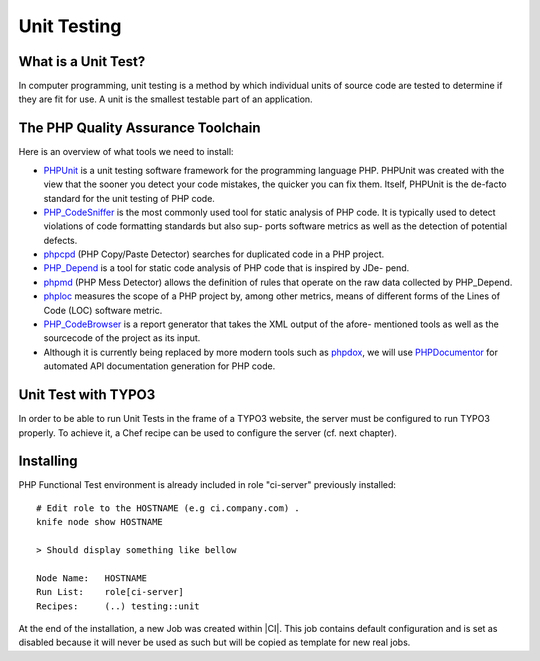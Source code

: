 Unit Testing
===============================

What is a Unit Test?
--------------------


In computer programming, unit testing is a method by which individual units of source code are tested to determine if they are fit for use. A unit is the smallest testable part of an application.


The PHP Quality Assurance Toolchain
------------------------------------

Here is an overview of what tools we need to install:

* PHPUnit_ is a unit testing software framework for the programming language PHP. PHPUnit was created with the view that the sooner you detect your code mistakes, the quicker you can fix them. Itself, PHPUnit is the de-facto standard for the unit testing of PHP code.
* PHP_CodeSniffer_ is the most commonly used tool for static analysis of PHP code. It is typically used to detect violations of code formatting standards but also sup- ports software metrics as well as the detection of potential defects.
* phpcpd_ (PHP Copy/Paste Detector) searches for duplicated code in a PHP project.
* PHP_Depend_ is a tool for static code analysis of PHP code that is inspired by JDe- pend.
* phpmd_ (PHP Mess Detector) allows the definition of rules that operate on the raw data collected by PHP_Depend.
* phploc_ measures the scope of a PHP project by, among other metrics, means of different forms of the Lines of Code (LOC) software metric.
* PHP_CodeBrowser_ is a report generator that takes the XML output of the afore- mentioned tools as well as the sourcecode of the project as its input.
* Although it is currently being replaced by more modern tools such as phpdox_, we will use PHPDocumentor_ for automated API documentation generation for PHP code.


.. _PHPUnit: https://github.com/sebastianbergmann/phpunit/
.. _PHP_CodeSniffer: http://pear.php.net/package/PHP_CodeSniffer/
.. _phpcpd: https://github.com/sebastianbergmann/phpcpd
.. _PHP_Depend: http://pdepend.org/
.. _phpmd: http://phpmd.org/
.. _phploc: https://github.com/sebastianbergmann/phploc
.. _PHP_CodeBrowser: http://blog.mayflower.de/archives/626-PHP_CodeBrowser-goes-stable.html
.. _phpdox: https://github.com/theseer/phpdox
.. _PHPDocumentor: http://pear.php.net/package/PHPDocumentor/

Unit Test with TYPO3
--------------------------------

In order to be able to run Unit Tests in the frame of a TYPO3 website, the server must be configured to run TYPO3 properly. To achieve it, a Chef recipe can be used to configure the server (cf. next chapter).

Installing
--------------------------------

PHP Functional Test environment is already included in role "ci-server" previously installed::

	# Edit role to the HOSTNAME (e.g ci.company.com) .
	knife node show HOSTNAME

	> Should display something like bellow

	Node Name:   HOSTNAME
	Run List:    role[ci-server]
	Recipes:     (..) testing::unit

At the end of the installation, a new Job was created within |CI|. This job contains default configuration and is set as disabled because it will never be used as such but will be copied as template for new real jobs.

